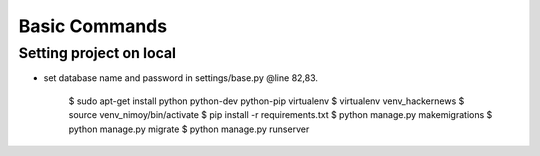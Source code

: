 Basic Commands
--------------
Setting project on local
^^^^^^^^^^^^^^^^^^^^^
* set database name and password in settings/base.py @line 82,83.

	$ sudo apt-get install python python-dev python-pip virtualenv
	$ virtualenv venv_hackernews
	$ source venv_nimoy/bin/activate
	$ pip install -r requirements.txt
	$ python manage.py makemigrations
	$ python manage.py migrate
	$ python manage.py runserver